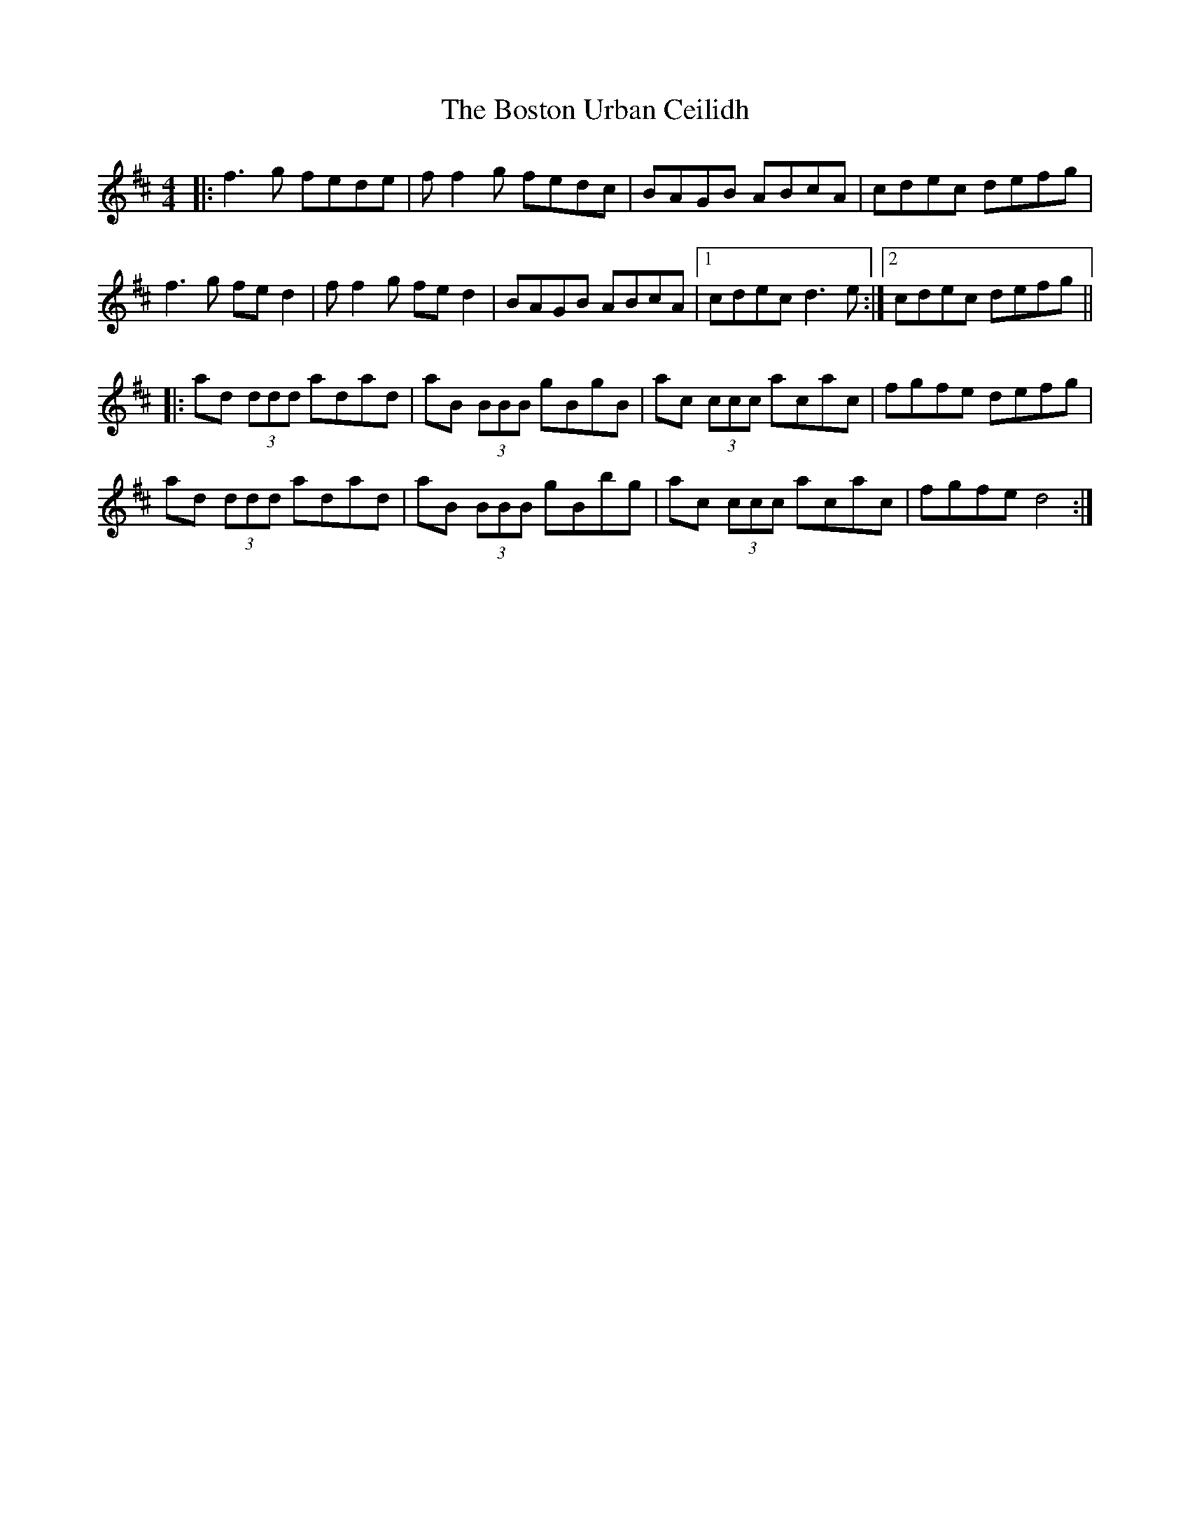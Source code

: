 X: 4555
T: Boston Urban Ceilidh, The
R: reel
M: 4/4
K: Dmajor
|:f3g fede|ff2g fedc|BAGB ABcA|cdec defg|
f3g fed2|ff2g fed2|BAGB ABcA|1 cdec d3e:|2 cdec defg||
|:ad (3ddd adad|aB (3BBB gBgB|ac (3ccc acac|fgfe defg|
ad (3ddd adad|aB (3BBB gBbg|ac (3ccc acac|fgfe d4:|


